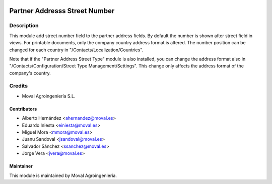 .. image:: https://img.shields.io/badge/licence-AGPL--3-blue.svg
   :target: http://www.gnu.org/licenses/agpl-3.0-standalone.html
   :alt: License: AGPL-3

==============================
Partner Addresss Street Number
==============================

Description
===========

This module add street number field to the partner address fields. By default
the number is shown after street field in views. For printable documents, only
the company country address format is altered. The number position can be
changed for each country in "/Contacts/Localization/Countries".

Note that if the "Partner Address Street Type" module is also installed, you can
change the address format also in "/Contacts/Configuration/Street Type Management/Settings".
This change only affects the address format of the company's country.

Credits
=======

* Moval Agroingeniería S.L.

Contributors
------------

* Alberto Hernández <ahernandez@moval.es>
* Eduardo Iniesta <einiesta@moval.es>
* Miguel Mora <mmora@moval.es>
* Juanu Sandoval <jsandoval@moval.es>
* Salvador Sánchez <ssanchez@moval.es>
* Jorge Vera <jvera@moval.es>

Maintainer
----------

.. image:: https://services.moval.es/static/images/logo_moval_small.png
   :target: http://moval.es
   :alt: Moval Agroingeniería

This module is maintained by Moval Agroingeniería.
